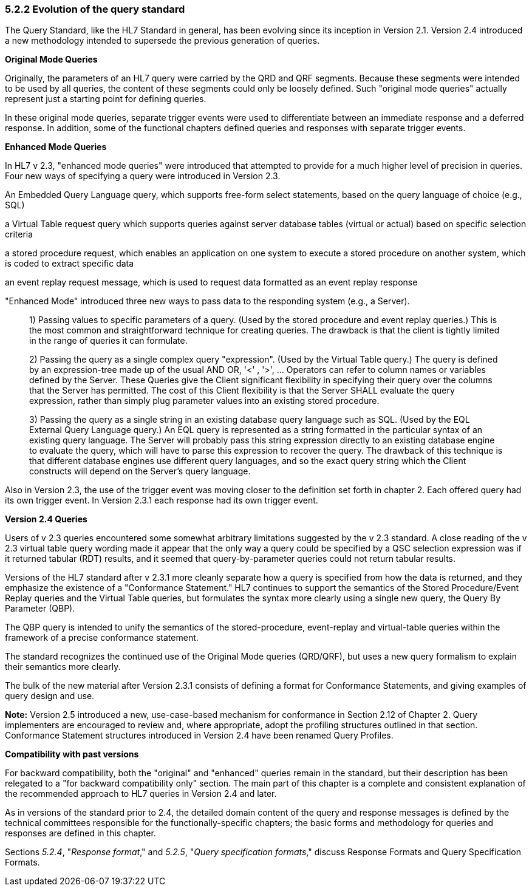 === 5.2.2 Evolution of the query standard

The Query Standard, like the HL7 Standard in general, has been evolving since its inception in Version 2.1. Version 2.4 introduced a new methodology intended to supersede the previous generation of queries.

*Original Mode Queries*

Originally, the parameters of an HL7 query were carried by the QRD and QRF segments. Because these segments were intended to be used by all queries, the content of these segments could only be loosely defined. Such "original mode queries" actually represent just a starting point for defining queries.

In these original mode queries, separate trigger events were used to differentiate between an immediate response and a deferred response. In addition, some of the functional chapters defined queries and responses with separate trigger events.

*Enhanced Mode Queries*

In HL7 v 2.3, "enhanced mode queries" were introduced that attempted to provide for a much higher level of precision in queries. Four new ways of specifying a query were introduced in Version 2.3.

An Embedded Query Language query, which supports free-form select statements, based on the query language of choice (e.g., SQL)

a Virtual Table request query which supports queries against server database tables (virtual or actual) based on specific selection criteria

a stored procedure request, which enables an application on one system to execute a stored procedure on another system, which is coded to extract specific data

an event replay request message, which is used to request data formatted as an event replay response

"Enhanced Mode" introduced three new ways to pass data to the responding system (e.g., a Server).

____
{empty}1) Passing values to specific parameters of a query. (Used by the stored procedure and event replay queries.) This is the most common and straightforward technique for creating queries. The drawback is that the client is tightly limited in the range of queries it can formulate.

{empty}2) Passing the query as a single complex query "expression". (Used by the Virtual Table query.) The query is defined by an expression-tree made up of the usual AND OR, '<' , '>', ... Operators can refer to column names or variables defined by the Server. These Queries give the Client significant flexibility in specifying their query over the columns that the Server has permitted. The cost of this Client flexibility is that the Server SHALL evaluate the query expression, rather than simply plug parameter values into an existing stored procedure.

{empty}3) Passing the query as a single string in an existing database query language such as SQL. (Used by the EQL External Query Language query.) An EQL query is represented as a string formatted in the particular syntax of an existing query language. The Server will probably pass this string expression directly to an existing database engine to evaluate the query, which will have to parse this expression to recover the query. The drawback of this technique is that different database engines use different query languages, and so the exact query string which the Client constructs will depend on the Server's query language.
____

Also in Version 2.3, the use of the trigger event was moving closer to the definition set forth in chapter 2. Each offered query had its own trigger event. In Version 2.3.1 each response had its own trigger event.

*Version 2.4 Queries*

Users of v 2.3 queries encountered some somewhat arbitrary limitations suggested by the v 2.3 standard. A close reading of the v 2.3 virtual table query wording made it appear that the only way a query could be specified by a QSC selection expression was if it returned tabular (RDT) results, and it seemed that query-by-parameter queries could not return tabular results.

Versions of the HL7 standard after v 2.3.1 more cleanly separate how a query is specified from how the data is returned, and they emphasize the existence of a "Conformance Statement." HL7 continues to support the semantics of the Stored Procedure/Event Replay queries and the Virtual Table queries, but formulates the syntax more clearly using a single new query, the Query By Parameter (QBP).

The QBP query is intended to unify the semantics of the stored-procedure, event-replay and virtual-table queries within the framework of a precise conformance statement.

The standard recognizes the continued use of the Original Mode queries (QRD/QRF), but uses a new query formalism to explain their semantics more clearly.

The bulk of the new material after Version 2.3.1 consists of defining a format for Conformance Statements, and giving examples of query design and use.

*Note:* Version 2.5 introduced a new, use-case-based mechanism for conformance in Section 2.12 of Chapter 2. Query implementers are encouraged to review and, where appropriate, adopt the profiling structures outlined in that section. Conformance Statement structures introduced in Version 2.4 have been renamed Query Profiles.

*Compatibility with past versions*

For backward compatibility, both the "original" and "enhanced" queries remain in the standard, but their description has been relegated to a "for backward compatibility only" section. The main part of this chapter is a complete and consistent explanation of the recommended approach to HL7 queries in Version 2.4 and later.

As in versions of the standard prior to 2.4, the detailed domain content of the query and response messages is defined by the technical committees responsible for the functionally-specific chapters; the basic forms and methodology for queries and responses are defined in this chapter.

Sections _5.2.4_, "_Response format_," and _5.2.5_, "_Query specification formats_," discuss Response Formats and Query Specification Formats.

